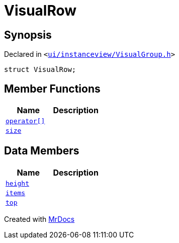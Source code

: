 [#VisualRow]
= VisualRow
:relfileprefix: 
:mrdocs:


== Synopsis

Declared in `&lt;https://github.com/PrismLauncher/PrismLauncher/blob/develop/ui/instanceview/VisualGroup.h#L47[ui&sol;instanceview&sol;VisualGroup&period;h]&gt;`

[source,cpp,subs="verbatim,replacements,macros,-callouts"]
----
struct VisualRow;
----

== Member Functions
[cols=2]
|===
| Name | Description 

| xref:VisualRow/operator_subs.adoc[`operator&lsqb;&rsqb;`] 
| 

| xref:VisualRow/size.adoc[`size`] 
| 

|===
== Data Members
[cols=2]
|===
| Name | Description 

| xref:VisualRow/height.adoc[`height`] 
| 

| xref:VisualRow/items.adoc[`items`] 
| 

| xref:VisualRow/top.adoc[`top`] 
| 

|===





[.small]#Created with https://www.mrdocs.com[MrDocs]#
